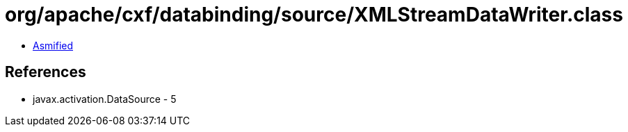 = org/apache/cxf/databinding/source/XMLStreamDataWriter.class

 - link:XMLStreamDataWriter-asmified.java[Asmified]

== References

 - javax.activation.DataSource - 5
